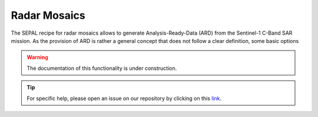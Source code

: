Radar Mosaics
=============

The SEPAL recipe for radar mosaics allows to generate Analysis-Ready-Data (ARD) from
the Sentinel-1 C-Band SAR mission. As the provision of ARD is rather a general concept that does
not follow a clear definition, some basic options

.. thumbnail:: ../img/cookbook/radar_mosaics/sepal_recipes.png
    :width: 49%
    :title: The SEPAL recipe menu.
    :group: radar_mosaics_recipe


.. warning::

    The documentation of this functionality is under construction.

.. tip::

    For specific help, please open an issue on our repository by clicking on this `link <https://github.com/openforis/sepal-doc/issues/new?assignees=&labels=&template=documentation-needed.md>`__.